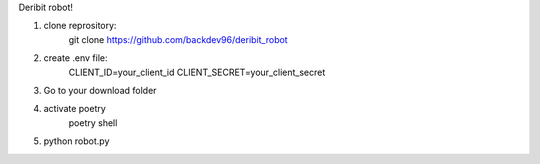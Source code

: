 Deribit robot!



1) clone reprository:
    git clone https://github.com/backdev96/deribit_robot
2) create .env file:
    CLIENT_ID=your_client_id
    CLIENT_SECRET=your_client_secret
3) Go to your download folder
4) activate poetry
    poetry shell
5) python robot.py